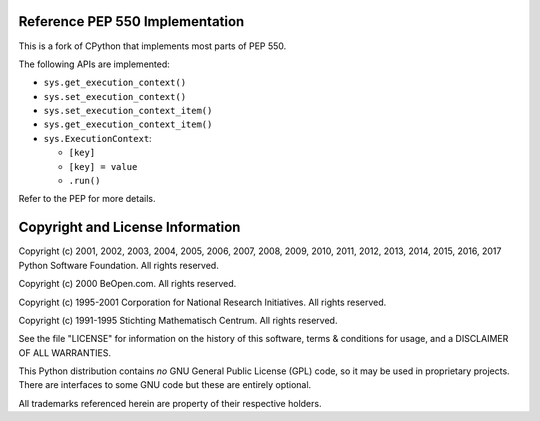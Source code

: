 Reference PEP 550 Implementation
--------------------------------

This is a fork of CPython that implements most parts of PEP 550.

The following APIs are implemented:

* ``sys.get_execution_context()``

* ``sys.set_execution_context()``

* ``sys.set_execution_context_item()``

* ``sys.get_execution_context_item()``

* ``sys.ExecutionContext``:

  * ``[key]``

  * ``[key] = value``

  * ``.run()``

Refer to the PEP for more details.


Copyright and License Information
---------------------------------

Copyright (c) 2001, 2002, 2003, 2004, 2005, 2006, 2007, 2008, 2009, 2010, 2011,
2012, 2013, 2014, 2015, 2016, 2017 Python Software Foundation.
All rights reserved.

Copyright (c) 2000 BeOpen.com.  All rights reserved.

Copyright (c) 1995-2001 Corporation for National Research Initiatives.  All
rights reserved.

Copyright (c) 1991-1995 Stichting Mathematisch Centrum.  All rights reserved.

See the file "LICENSE" for information on the history of this software, terms &
conditions for usage, and a DISCLAIMER OF ALL WARRANTIES.

This Python distribution contains *no* GNU General Public License (GPL) code,
so it may be used in proprietary projects.  There are interfaces to some GNU
code but these are entirely optional.

All trademarks referenced herein are property of their respective holders.
